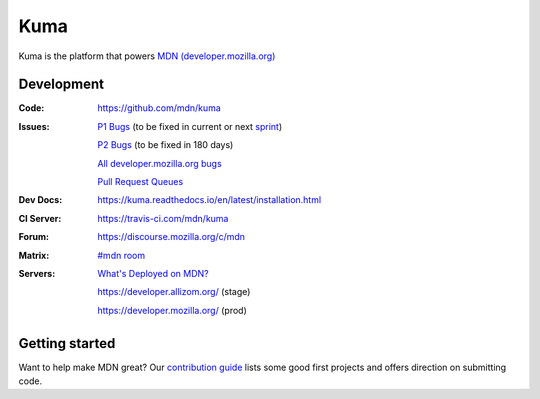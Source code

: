 ====
Kuma
====

.. image:: https://travis-ci.com/mdn/kuma.svg?branch=master
   :target: https://travis-ci.com/mdn/kuma
   :alt: Build Status

.. image:: https://github.com/mdn/kuma/workflows/Python%20Lints/badge.svg
   :target: https://github.com/mdn/kuma/actions?query=workflow%3A%22Python+Lints%22
   :alt: Python Lints

.. image:: https://github.com/mdn/kuma/workflows/JavaScript%20and%20SASS%20Lints/badge.svg
   :target: https://github.com/mdn/kuma/actions?query=workflow%3A%22JavaScript+Lints%22
   :alt: JavaScript Lints

.. image:: https://github.com/mdn/kuma/workflows/Documentation%20Build/badge.svg
   :target: https://github.com/mdn/kuma/actions?query=workflow%3A%22Documentation+Build%22
   :alt: Documentation Build

.. image:: https://codecov.io/github/mdn/kuma/coverage.svg?branch=master
   :target: https://codecov.io/github/mdn/kuma?branch=master
   :alt: Code Coverage Status

.. image:: http://img.shields.io/badge/license-MPL2-blue.svg
   :target: https://raw.githubusercontent.com/mdn/kuma/master/LICENSE
   :alt: License

.. image:: https://img.shields.io/badge/whatsdeployed-stage,prod-green.svg
   :target: https://whatsdeployed.io/s/HC0/mdn/kuma
   :alt: What's deployed on stage,prod?

.. Omit badges from docs

Kuma is the platform that powers `MDN (developer.mozilla.org)
<https://developer.mozilla.org>`_

Development
===========

:Code:          https://github.com/mdn/kuma
:Issues:        `P1 Bugs`_ (to be fixed in current or next sprint_)

                `P2 Bugs`_ (to be fixed in 180 days)

                `All developer.mozilla.org bugs`_

                `Pull Request Queues`_
:Dev Docs:      https://kuma.readthedocs.io/en/latest/installation.html
:CI Server:     https://travis-ci.com/mdn/kuma
:Forum:         https://discourse.mozilla.org/c/mdn
:Matrix:        `#mdn room`_
:Servers:       `What's Deployed on MDN?`_

                https://developer.allizom.org/ (stage)

                https://developer.mozilla.org/ (prod)

.. _`P1 Bugs`: https://github.com/mdn/kuma/issues?q=is%3Aopen+is%3Aissue+label%3Ap1
.. _`P2 Bugs`: https://github.com/mdn/kuma/issues?q=is%3Aopen+is%3Aissue+label%3Ap2
.. _`All developer.mozilla.org bugs`: https://mzl.la/2onLvZ8
.. _`Pull Request Queues`: http://prs.mozilla.io/mdn:kuma,kumascript,infra,mdn-fiori
.. _`What's Deployed on MDN?`: https://whatsdeployed.io/s/HC0/mdn/kuma
.. _sprint: https://wiki.mozilla.org/Engagement/MDN_Durable_Team/Processes#Planning_Sprints
.. _`#mdn room`: https://chat.mozilla.org/#/room/#mdn:mozilla.org


Getting started
===============

Want to help make MDN great? Our `contribution guide
<https://github.com/mdn/kuma/blob/master/CONTRIBUTING.md>`_ lists some good
first projects and offers direction on submitting code.
